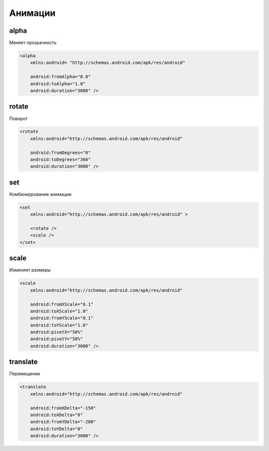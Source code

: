 Анимации
========

alpha
-----

Меняет прозрачность

.. code-block:: xml

    <alpha
        xmlns:android= "http://schemas.android.com/apk/res/android"

        android:fromAlpha="0.0"
        android:toAlpha="1.0"
        android:duration="3000" />


rotate
------

Поворот

.. code-block:: xml

    <rotate
        xmlns:android="http://schemas.android.com/apk/res/android"

        android:fromDegrees="0"
        android:toDegrees="360"
        android:duration="3000" />

set
---

Комбиниррование анимации

.. code-block:: xml

    <set
        xmlns:android="http://schemas.android.com/apk/res/android" >

        <rotate />
        <scale />
    </set>

scale
-----

Изменяет размеры

.. code-block:: xml

    <scale
        xmlns:android="http://schemas.android.com/apk/res/android"

        android:fromXScale="0.1"
        android:toXScale="1.0"
        android:fromYScale="0.1"
        android:toYScale="1.0"
        android:pivotX="50%"
        android:pivotY="50%"
        android:duration="3000" />


translate
---------

Перемещение

.. code-block:: xml

    <translate
        xmlns:android="http://schemas.android.com/apk/res/android"

        android:fromXDelta="-150"
        android:toXDelta="0"
        android:fromYDelta="-200"
        android:toYDelta="0"
        android:duration="3000" />